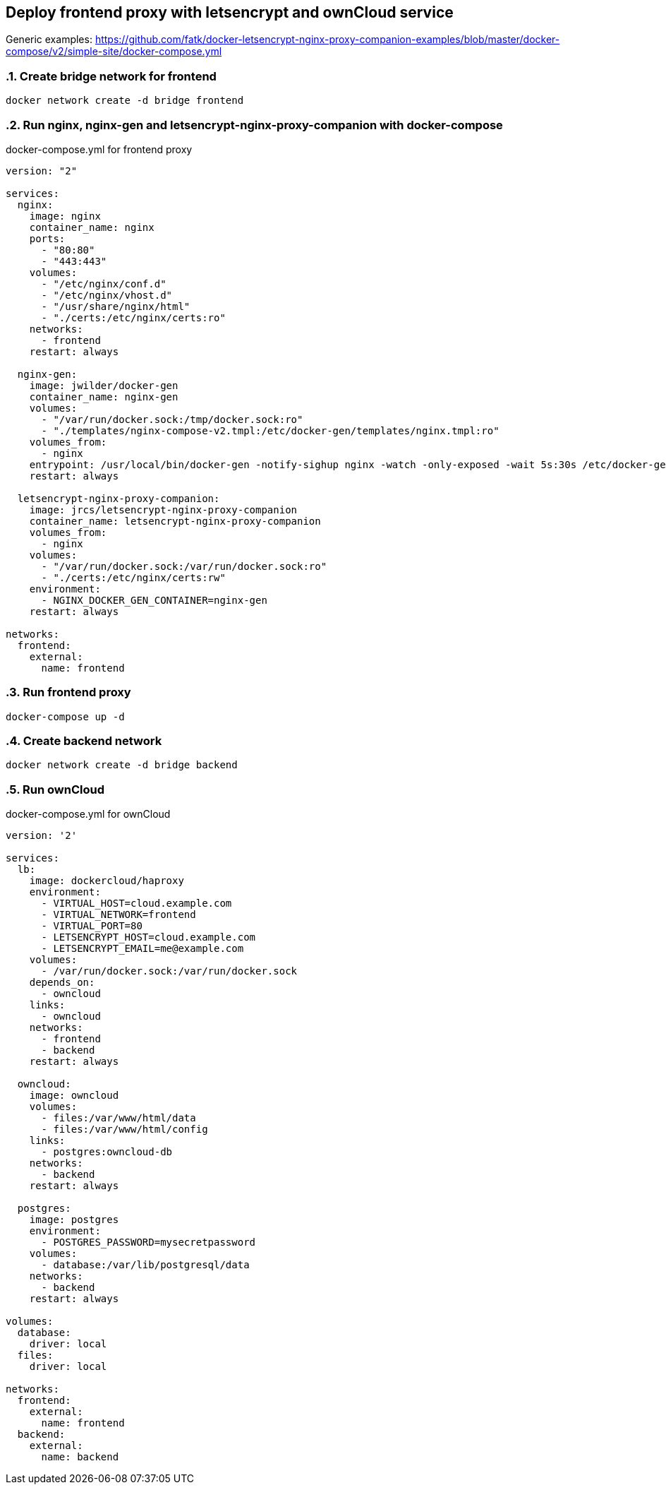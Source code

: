 [[docker-letsencrypt-nginx-proxy-companion-examples]]
== Deploy frontend proxy with letsencrypt and ownCloud service

Generic examples:
https://github.com/fatk/docker-letsencrypt-nginx-proxy-companion-examples/blob/master/docker-compose/v2/simple-site/docker-compose.yml

:sectnums:

=== Create bridge network for frontend

----
docker network create -d bridge frontend
----

=== Run nginx, nginx-gen and letsencrypt-nginx-proxy-companion with docker-compose

.docker-compose.yml for frontend proxy
[source,bash]
----
version: "2"

services:
  nginx:
    image: nginx
    container_name: nginx
    ports:
      - "80:80"
      - "443:443"
    volumes:
      - "/etc/nginx/conf.d"
      - "/etc/nginx/vhost.d"
      - "/usr/share/nginx/html"
      - "./certs:/etc/nginx/certs:ro"
    networks:
      - frontend
    restart: always

  nginx-gen:
    image: jwilder/docker-gen
    container_name: nginx-gen
    volumes:
      - "/var/run/docker.sock:/tmp/docker.sock:ro"
      - "./templates/nginx-compose-v2.tmpl:/etc/docker-gen/templates/nginx.tmpl:ro"
    volumes_from:
      - nginx
    entrypoint: /usr/local/bin/docker-gen -notify-sighup nginx -watch -only-exposed -wait 5s:30s /etc/docker-gen/templates/nginx.tmpl /etc/nginx/conf.d/default.conf
    restart: always

  letsencrypt-nginx-proxy-companion:
    image: jrcs/letsencrypt-nginx-proxy-companion
    container_name: letsencrypt-nginx-proxy-companion
    volumes_from:
      - nginx
    volumes:
      - "/var/run/docker.sock:/var/run/docker.sock:ro"
      - "./certs:/etc/nginx/certs:rw"
    environment:
      - NGINX_DOCKER_GEN_CONTAINER=nginx-gen
    restart: always

networks:
  frontend:
    external:
      name: frontend

----

=== Run frontend proxy

----
docker-compose up -d
----

=== Create backend network

----
docker network create -d bridge backend
----

=== Run ownCloud

.docker-compose.yml for ownCloud
[source,bash]
----
version: '2'

services:
  lb:
    image: dockercloud/haproxy
    environment:
      - VIRTUAL_HOST=cloud.example.com
      - VIRTUAL_NETWORK=frontend
      - VIRTUAL_PORT=80
      - LETSENCRYPT_HOST=cloud.example.com
      - LETSENCRYPT_EMAIL=me@example.com
    volumes:
      - /var/run/docker.sock:/var/run/docker.sock
    depends_on:
      - owncloud
    links:
      - owncloud
    networks:
      - frontend
      - backend
    restart: always

  owncloud:
    image: owncloud
    volumes:
      - files:/var/www/html/data
      - files:/var/www/html/config
    links:
      - postgres:owncloud-db
    networks:
      - backend
    restart: always

  postgres:
    image: postgres
    environment:
      - POSTGRES_PASSWORD=mysecretpassword
    volumes:
      - database:/var/lib/postgresql/data
    networks:
      - backend
    restart: always

volumes:
  database:
    driver: local
  files:
    driver: local

networks:
  frontend:
    external:
      name: frontend
  backend:
    external:
      name: backend

----
